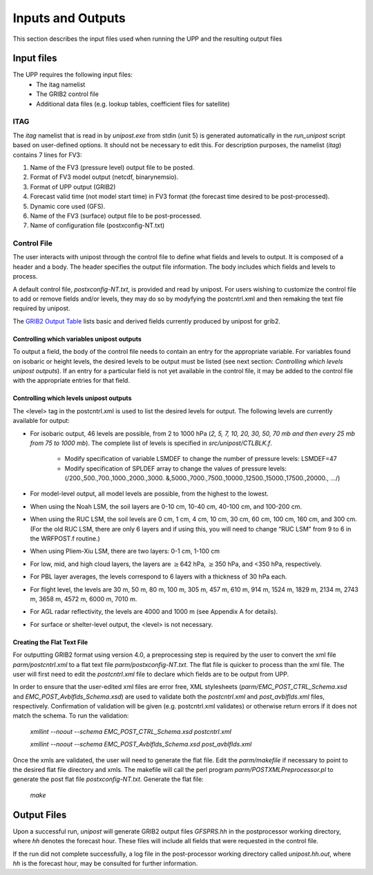 ******************
Inputs and Outputs
******************

This section describes the input files used when running the UPP and the resulting output files

===========
Input files
===========

The UPP requires the following input files:
 - The itag namelist
 - The GRIB2 control file
 - Additional data files (e.g. lookup tables, coefficient files for satellite)

----
ITAG
----

The *itag* namelist that is read in by *unipost.exe* from
stdin (unit 5) is generated automatically in the *run\_unipost*
script based on user-defined options. It should not be
necessary to edit this. For description purposes, the namelist
(*itag*) contains 7 lines for FV3:

#. Name of the FV3 (pressure level) output file to be posted.

#. Format of FV3 model output (netcdf, binarynemsio).

#. Format of UPP output (GRIB2)

#. Forecast valid time (not model start time) in FV3 format (the
   forecast time desired to be post-processed).

#. Dynamic core used (GFS).

#. Name of the FV3 (surface) output file to be post-processed.

#. Name of configuration file (postxconfig-NT.txt)

------------
Control File
------------

The user interacts with unipost through the control file to define what fields and levels to output. It is composed of a header and a body. The header specifies the output file information. The body includes which fields and levels to process.

A default control file, *postxconfig-NT.txt*, is provided and read by unipost. For users wishing to customize the control file to add or remove fields and/or levels, they may do so by modyfying the postcntrl.xml and then remaking the text file required by unipost.

The `GRIB2 Output Table <https://dtcenter.org/sites/default/files/community-code/upp-grib2-table\_0.pdf>`_ lists basic and derived fields currently produced by unipost
for grib2.

Controlling which variables unipost outputs
-------------------------------------------

To output a field, the body of the control file needs to contain an
entry for the appropriate variable. For variables found on isobaric or
height levels, the desired levels to be output must be listed (see next
section: *Controlling which levels unipost outputs*). If an entry for
a particular field is not yet available in the control file, it  may be
added to the control file with the appropriate entries for that field.

Controlling which levels unipost outputs
----------------------------------------

The <level> tag in the postcntrl.xml is used to list the desired levels
for output. The following levels are currently available for output:

- For isobaric output, 46 levels are possible, from 2 to 1000 hPa (*2,
  5, 7, 10, 20, 30, 50, 70 mb and then every 25 mb from 75 to 1000
  mb*). The complete list of levels is specified in *src/unipost/CTLBLK.f*.
  
   - Modify specification of variable LSMDEF to change the number of
     pressure levels: LSMDEF=47
   - Modify specification of SPLDEF array to change the values of
     pressure levels: (/200.,500.,700.,1000.,2000.,3000.
     &,5000.,7000.,7500.,10000.,12500.,15000.,17500.,20000., …/)
      
- For model-level output, all model levels are possible, from the
  highest to the lowest.
- When using the Noah LSM, the soil layers are 0-10 cm, 10-40 cm,
  40-100 cm, and 100-200 cm.
- When using the RUC LSM, the soil levels are 0 cm, 1 cm, 4 cm, 10 cm,
  30 cm, 60 cm, 100 cm, 160 cm, and 300 cm. (For the old RUC LSM,
  there are only 6 layers and if using this, you will need to change
  “RUC LSM” from 9 to 6 in the WRFPOST.f routine.)
- When using Pliem-Xiu LSM, there are two layers: 0-1 cm, 1-100 cm
- For low, mid, and high cloud layers, the layers are :math:`\geq`\ 642
  hPa, :math:`\geq`\ 350 hPa, and <350 hPa, respectively.
- For PBL layer averages, the levels correspond to 6 layers with a
  thickness of 30 hPa each.
- For flight level, the levels are 30 m, 50 m, 80 m, 100 m, 305 m, 457
  m, 610 m, 914 m, 1524 m, 1829 m, 2134 m, 2743 m, 3658 m, 4572 m, 6000
  m, 7010 m.
- For AGL radar reflectivity, the levels are 4000 and 1000 m (see
  Appendix A for details).
- For surface or shelter-level output, the <level> is not necessary.

Creating the Flat Text File
---------------------------

For outputting GRIB2 format using version 4.0, a preprocessing step
is required by the user to convert the xml file
*parm/postcntrl.xml* to a flat text file
*parm/postxconfig-NT.txt*. The flat file is quicker to process
than the xml file. The user will first need to edit the
*postcntrl.xml* file to declare which fields are to be output
from UPP.

In order to ensure that the user-edited xml files are error free, XML
stylesheets (*parm/EMC\_POST\_CTRL\_Schema.xsd* and
*EMC\_POST\_Avblflds\_Schema.xsd*) are used to validate both the
*postcntrl.xml* and *post\_avblflds.xml* files, respectively.
Confirmation of validation will be given (e.g. postcntrl.xml
validates) or otherwise return errors if it does not match the
schema. To run the validation:

  *xmllint --noout --schema EMC\_POST\_CTRL\_Schema.xsd
  postcntrl.xml*

  *xmllint --noout --schema EMC\_POST\_Avblflds\_Schema.xsd
  post\_avblflds.xml*

Once the xmls are validated, the user will need to generate the flat
file. Edit the *parm/makefile* if necessary to point to the
desired flat file directory and xmls. The makefile will call the perl
program *parm/POSTXMLPreprocessor.pl* to generate the post flat
file *postxconfig-NT.txt*. Generate the flat file:

  *make*

============
Output Files
============

Upon a successful run, *unipost* will generate GRIB2 output files
*GFSPRS.hh* in the postprocessor working directory, where *hh* denotes
the forecast hour. These files will include all fields that were
requested in the control file.

If the run did not complete successfully, a log file in the
post-processor working directory called *unipost.hh.out*, where *hh*
is the forecast hour, may be consulted for further information.
